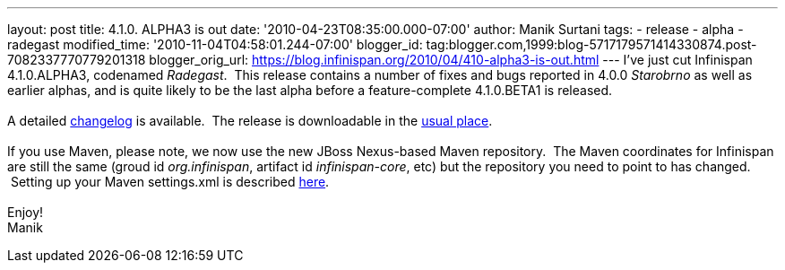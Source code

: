 ---
layout: post
title: 4.1.0. ALPHA3 is out
date: '2010-04-23T08:35:00.000-07:00'
author: Manik Surtani
tags:
- release
- alpha
- radegast
modified_time: '2010-11-04T04:58:01.244-07:00'
blogger_id: tag:blogger.com,1999:blog-5717179571414330874.post-7082337770779201318
blogger_orig_url: https://blog.infinispan.org/2010/04/410-alpha3-is-out.html
---
I've just cut Infinispan 4.1.0.ALPHA3, codenamed _Radegast_.  This
release contains a number of fixes and bugs reported in 4.0.0
_Starobrno_ as well as earlier alphas, and is quite likely to be the
last alpha before a feature-complete 4.1.0.BETA1 is released. +
 +
A detailed
https://jira.jboss.org/jira/secure/ConfigureReport.jspa?versions=12314871&sections=.1.7.2.4.10.9.8.3.12.11.5&style=none&selectedProjectId=12310799&reportKey=pl.net.mamut:releasenotes&Next=Next[changelog]
is available.  The release is downloadable in the
http://www.jboss.org/infinispan/downloads[usual place]. +
 +
If you use Maven, please note, we now use the new JBoss Nexus-based
Maven repository.  The Maven coordinates for Infinispan are still the
same (groud id _org.infinispan_, artifact id _infinispan-core_, etc) but
the repository you need to point to has changed.  Setting up your Maven
settings.xml is described
http://community.jboss.org/wiki/MavenGettingStarted-Users[here]. +
 +
Enjoy! +
Manik
